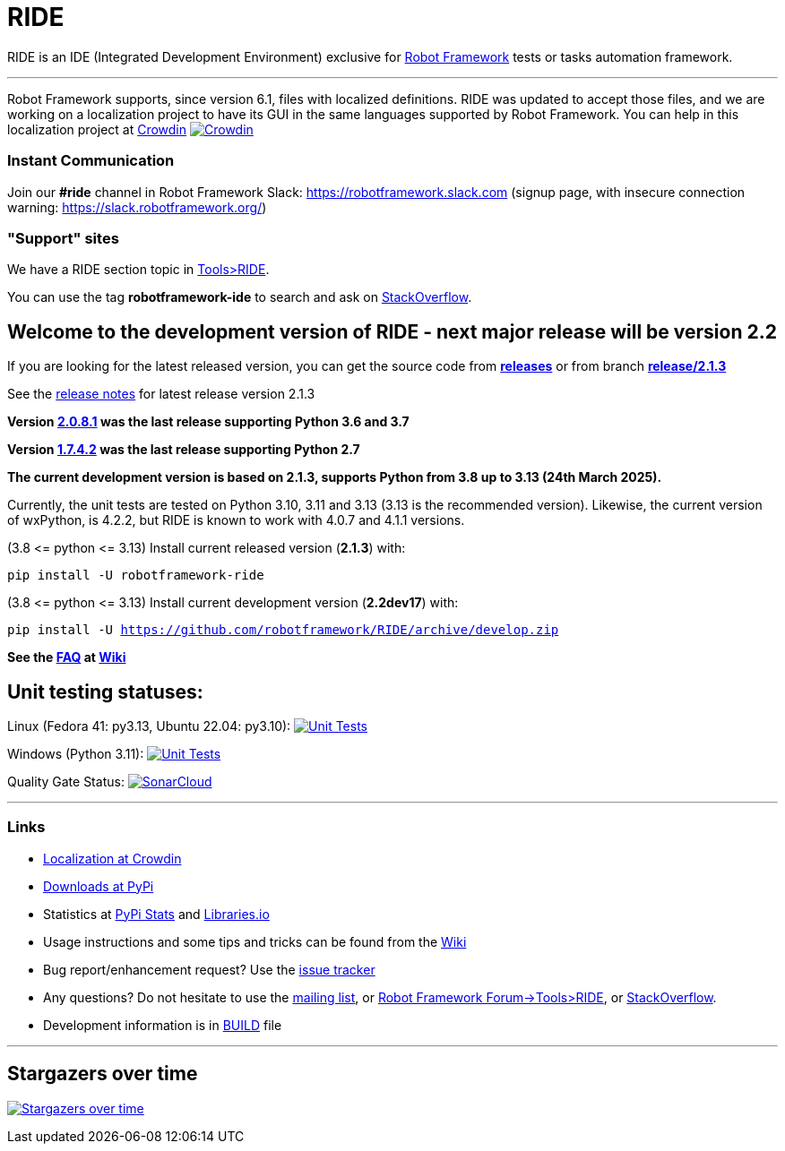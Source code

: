 = RIDE
ifdef::env-github[:outfilesuffix: .adoc]

RIDE is an IDE (Integrated Development Environment) exclusive for https://robotframework.org[Robot Framework] tests or tasks automation framework.

'''

Robot Framework supports, since version 6.1, files with localized definitions. RIDE was updated to accept those files, and we are working on a localization project to have its GUI in the same languages supported by Robot Framework.
You can help in this localization project at https://crowdin.com/project/robotframework-ride[Crowdin] image:https://badges.crowdin.net/robotframework-ride/localized.svg[Crowdin, link=https://crowdin.com/project/robotframework-ride]


=== Instant Communication ===

Join our **#ride** channel in Robot Framework Slack: https://robotframework.slack.com
(signup page, with insecure connection warning: https://slack.robotframework.org/)

=== "Support" sites ===

We have a RIDE section topic in https://forum.robotframework.org/c/tools/ride/21[Tools>RIDE].

You can use the tag *robotframework-ide* to search and ask on https://stackoverflow.com/questions/tagged/robotframework-ide[StackOverflow].

== **Welcome to the development version of RIDE - next major release will be version 2.2**

If you are looking for the latest released version, you can get the source code from **https://github.com/robotframework/RIDE/releases[releases]** or from branch **https://github.com/robotframework/RIDE/tree/release/2.1.3[release/2.1.3]**

See the https://github.com/robotframework/RIDE/blob/master/doc/releasenotes/ride-2.1.3.rst[release notes] for latest release version 2.1.3

**Version https://github.com/robotframework/RIDE/tree/release/2.0.8.1[2.0.8.1] was the last release supporting Python 3.6 and 3.7**

**Version https://github.com/robotframework/RIDE/tree/release/1.7.4.2[1.7.4.2] was the last release supporting Python 2.7**


**The current development version is based on 2.1.3, supports Python from 3.8 up to 3.13 (24th March 2025).**

Currently, the unit tests are tested on Python 3.10, 3.11 and 3.13 (3.13 is the recommended version).
Likewise, the current version of wxPython, is 4.2.2, but RIDE is known to work with 4.0.7 and 4.1.1 versions.

(3.8 &lt;= python &lt;= 3.13) Install current released version (*2.1.3*) with:

`pip install -U robotframework-ride`

(3.8 &lt;= python &lt;= 3.13) Install current development version (**2.2dev17**) with:

`pip install -U https://github.com/robotframework/RIDE/archive/develop.zip`

//(3.8 &lt;= python &lt;=  3.12) Install current Beta version (2.1b1) with:

//`pip install -U --pre robotframework-ride`

**See the https://github.com/robotframework/RIDE/wiki/F%2eA%2eQ%2e[FAQ] at https://github.com/robotframework/RIDE/wiki[Wiki]**



== Unit testing statuses:

// Linux (py36, py37, py38, py39): image:https://app.travis-ci.com/HelioGuilherme66/RIDE.svg?branch=master[Unit Tests, link=https://app.travis-ci.com/github/HelioGuilherme66/RIDE] 
Linux (Fedora 41: py3.13, Ubuntu 22.04: py3.10): image:https://img.shields.io/github/actions/workflow/status/HelioGuilherme66/RIDE/linux.yml[Unit Tests, link=https://github.com/HelioGuilherme66/RIDE/actions/workflows/linux.yml]

Windows (Python 3.11): image:https://ci.appveyor.com/api/projects/status/github/HelioGuilherme66/RIDE?branch=master&svg=true[Unit Tests, link=https://ci.appveyor.com/project/HelioGuilherme66/ride]

Quality Gate Status: image:https://sonarcloud.io/api/project_badges/measure?project=HelioGuilherme66_RIDE&metric=alert_status[SonarCloud, link=https://sonarcloud.io/summary/new_code?id=HelioGuilherme66_RIDE]

'''
=== Links ===

* https://crowdin.com/project/robotframework-ride[Localization at Crowdin]
* https://pypi.python.org/pypi/robotframework-ride[Downloads at PyPi]
* Statistics at https://pypistats.org/packages/robotframework-ride[PyPi Stats] and https://libraries.io/pypi/robotframework-ride[Libraries.io]
* Usage instructions and some tips and tricks can be found from the https://github.com/robotframework/RIDE/wiki[Wiki]
* Bug report/enhancement request? Use the https://github.com/robotframework/RIDE/issues[issue tracker]
* Any questions? Do not hesitate to use the https://groups.google.com/group/robotframework-users/[mailing list], or https://forum.robotframework.org/c/tools/ride/21[Robot Framework Forum->Tools>RIDE], or https://stackoverflow.com/questions/tagged/robotframework-ide[StackOverflow].
* Development information is in https://github.com/robotframework/RIDE/blob/master/BUILD.rest[BUILD] file

'''

== Stargazers over time ==

image:https://starchart.cc/robotframework/RIDE.svg[Stargazers over time, link=https://starchart.cc/robotframework/RIDE]


